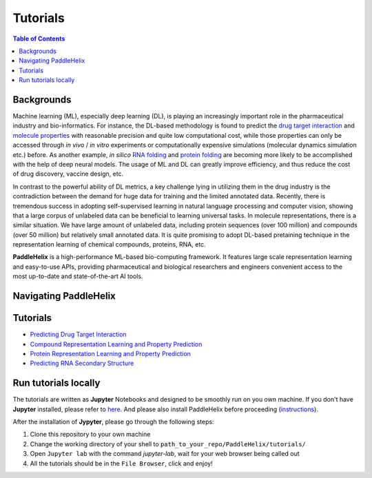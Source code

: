 *********
Tutorials
*********

.. contents:: Table of Contents

Backgrounds
===========

Machine learning (ML), especially deep learning (DL), is playing an increasingly important role in the pharmaceutical industry and bio-informatics. For instance, the DL-based methodology is found to predict the `drug target interaction <https://www.researchgate.net/publication/334088358_GraphDTA_prediction_of_drug-target_binding_affinity_using_graph_convolutional_networks>`_ and `molecule properties <https://pubmed.ncbi.nlm.nih.gov/30165565/>`_ with reasonable precision and quite low computational cost, while those properties can only be accessed through *in vivo* / *in vitro* experiments or computationally expensive simulations (molecular dynamics simulation etc.) before. As another example, *in silico* `RNA folding <https://www.researchgate.net/publication/344954534_LinearFold_Linear-Time_Prediction_of_RNA_Secondary_Structures>`_ and `protein folding <https://www.researchgate.net/publication/338619491_Improved_protein_structure_prediction_using_potentials_from_deep_learning>`_ are becoming more likely to be accomplished with the help of deep neural models. The usage of ML and DL can greatly improve efficiency, and thus reduce the cost of drug discovery, vaccine design, etc.

In contrast to the powerful ability of DL metrics, a key challenge lying in utilizing them in the drug industry is the contradiction between the demand for huge data for training and the limited annotated data. Recently, there is tremendous success in adopting self-supervised learning in natural language processing and computer vision, showing that a large corpus of unlabeled data can be beneficial to learning universal tasks. In molecule representations, there is a similar situation. We have large amount of unlabeled data, including protein sequences (over 100 million) and compounds (over 50 million) but relatively small annotated data. It is quite promising to adopt DL-based pretaining technique in the representation learning of chemical compounds, proteins, RNA, etc.

**PaddleHelix** is a high-performance ML-based bio-computing framework. It features large scale representation learning and easy-to-use APIs, providing pharmaceutical and biological researchers and engineers convenient access to the most up-to-date and state-of-the-art AI tools.

Navigating PaddleHelix
======================

.. image:: ../.github/PaddleHelix_Structure.png
   :align: center

Tutorials
=========

- `Predicting Drug Target Interaction <https://github.com/PaddlePaddle/PaddleHelix/blob/dev/tutorials/drug_target_interaction_tutorial.ipynb>`_

- `Compound Representation Learning and Property Prediction <https://github.com/PaddlePaddle/PaddleHelix/blob/dev/tutorials/compound_property_prediction_tutorial.ipynb>`_

- `Protein Representation Learning and Property Prediction <https://github.com/PaddlePaddle/PaddleHelix/blob/dev/tutorials/protein_pretrain_and_property_prediction_tutorial.ipynb>`_

- `Predicting RNA Secondary Structure <https://github.com/PaddlePaddle/PaddleHelix/blob/dev/tutorials/linearrna_tutorial.ipynb>`_

Run tutorials locally
=====================

The tutorials are written as **Jupyter** Notebooks and designed to be smoothly run on you own machine. If you don't have **Jupyter** installed, please refer to `here <https://jupyter.org/install>`_. And please also install PaddleHelix before proceeding (`instructions <https://github.com/PaddlePaddle/PaddleHelix/blob/dev/installation_guide.md>`_).

After the installation of **Jypyter**, please go through the following steps:

1. Clone this repository to your own machine

2. Change the working directory of your shell to ``path_to_your_repo/PaddleHelix/tutorials/``

3. Open ``Jupyter lab`` with the command `jupyter-lab`, wait for your web browser being called out

4. All the tutorials should be in the ``File Browser``, click and enjoy!

